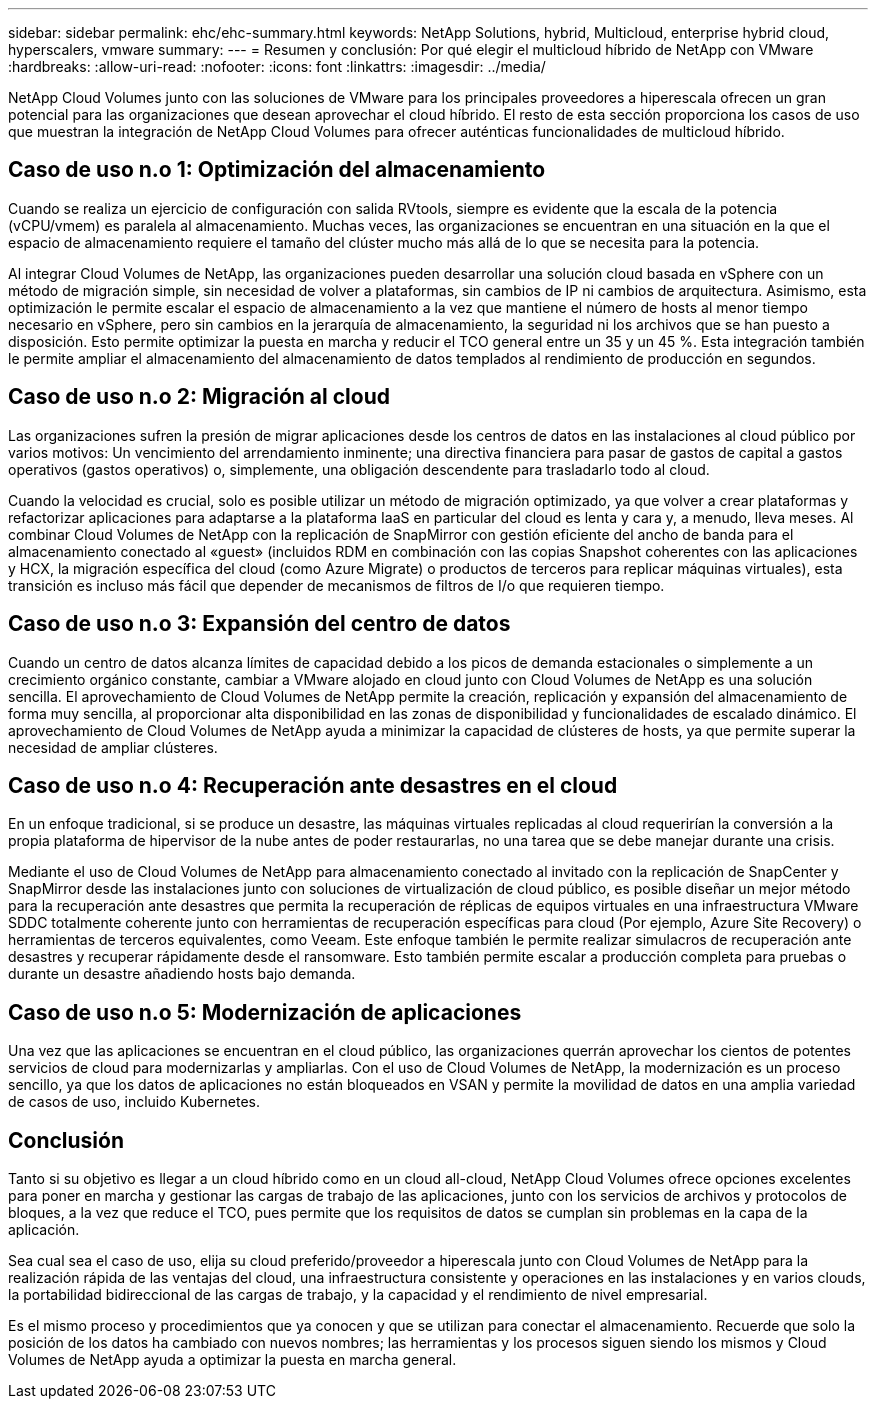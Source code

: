 ---
sidebar: sidebar 
permalink: ehc/ehc-summary.html 
keywords: NetApp Solutions, hybrid, Multicloud, enterprise hybrid cloud, hyperscalers, vmware 
summary:  
---
= Resumen y conclusión: Por qué elegir el multicloud híbrido de NetApp con VMware
:hardbreaks:
:allow-uri-read: 
:nofooter: 
:icons: font
:linkattrs: 
:imagesdir: ../media/


[role="lead"]
NetApp Cloud Volumes junto con las soluciones de VMware para los principales proveedores a hiperescala ofrecen un gran potencial para las organizaciones que desean aprovechar el cloud híbrido. El resto de esta sección proporciona los casos de uso que muestran la integración de NetApp Cloud Volumes para ofrecer auténticas funcionalidades de multicloud híbrido.



== Caso de uso n.o 1: Optimización del almacenamiento

Cuando se realiza un ejercicio de configuración con salida RVtools, siempre es evidente que la escala de la potencia (vCPU/vmem) es paralela al almacenamiento. Muchas veces, las organizaciones se encuentran en una situación en la que el espacio de almacenamiento requiere el tamaño del clúster mucho más allá de lo que se necesita para la potencia.

Al integrar Cloud Volumes de NetApp, las organizaciones pueden desarrollar una solución cloud basada en vSphere con un método de migración simple, sin necesidad de volver a plataformas, sin cambios de IP ni cambios de arquitectura. Asimismo, esta optimización le permite escalar el espacio de almacenamiento a la vez que mantiene el número de hosts al menor tiempo necesario en vSphere, pero sin cambios en la jerarquía de almacenamiento, la seguridad ni los archivos que se han puesto a disposición. Esto permite optimizar la puesta en marcha y reducir el TCO general entre un 35 y un 45 %. Esta integración también le permite ampliar el almacenamiento del almacenamiento de datos templados al rendimiento de producción en segundos.



== Caso de uso n.o 2: Migración al cloud

Las organizaciones sufren la presión de migrar aplicaciones desde los centros de datos en las instalaciones al cloud público por varios motivos: Un vencimiento del arrendamiento inminente; una directiva financiera para pasar de gastos de capital a gastos operativos (gastos operativos) o, simplemente, una obligación descendente para trasladarlo todo al cloud.

Cuando la velocidad es crucial, solo es posible utilizar un método de migración optimizado, ya que volver a crear plataformas y refactorizar aplicaciones para adaptarse a la plataforma IaaS en particular del cloud es lenta y cara y, a menudo, lleva meses. Al combinar Cloud Volumes de NetApp con la replicación de SnapMirror con gestión eficiente del ancho de banda para el almacenamiento conectado al «guest» (incluidos RDM en combinación con las copias Snapshot coherentes con las aplicaciones y HCX, la migración específica del cloud (como Azure Migrate) o productos de terceros para replicar máquinas virtuales), esta transición es incluso más fácil que depender de mecanismos de filtros de I/o que requieren tiempo.



== Caso de uso n.o 3: Expansión del centro de datos

Cuando un centro de datos alcanza límites de capacidad debido a los picos de demanda estacionales o simplemente a un crecimiento orgánico constante, cambiar a VMware alojado en cloud junto con Cloud Volumes de NetApp es una solución sencilla. El aprovechamiento de Cloud Volumes de NetApp permite la creación, replicación y expansión del almacenamiento de forma muy sencilla, al proporcionar alta disponibilidad en las zonas de disponibilidad y funcionalidades de escalado dinámico. El aprovechamiento de Cloud Volumes de NetApp ayuda a minimizar la capacidad de clústeres de hosts, ya que permite superar la necesidad de ampliar clústeres.



== Caso de uso n.o 4: Recuperación ante desastres en el cloud

En un enfoque tradicional, si se produce un desastre, las máquinas virtuales replicadas al cloud requerirían la conversión a la propia plataforma de hipervisor de la nube antes de poder restaurarlas, no una tarea que se debe manejar durante una crisis.

Mediante el uso de Cloud Volumes de NetApp para almacenamiento conectado al invitado con la replicación de SnapCenter y SnapMirror desde las instalaciones junto con soluciones de virtualización de cloud público, es posible diseñar un mejor método para la recuperación ante desastres que permita la recuperación de réplicas de equipos virtuales en una infraestructura VMware SDDC totalmente coherente junto con herramientas de recuperación específicas para cloud (Por ejemplo, Azure Site Recovery) o herramientas de terceros equivalentes, como Veeam. Este enfoque también le permite realizar simulacros de recuperación ante desastres y recuperar rápidamente desde el ransomware. Esto también permite escalar a producción completa para pruebas o durante un desastre añadiendo hosts bajo demanda.



== Caso de uso n.o 5: Modernización de aplicaciones

Una vez que las aplicaciones se encuentran en el cloud público, las organizaciones querrán aprovechar los cientos de potentes servicios de cloud para modernizarlas y ampliarlas. Con el uso de Cloud Volumes de NetApp, la modernización es un proceso sencillo, ya que los datos de aplicaciones no están bloqueados en VSAN y permite la movilidad de datos en una amplia variedad de casos de uso, incluido Kubernetes.



== Conclusión

Tanto si su objetivo es llegar a un cloud híbrido como en un cloud all-cloud, NetApp Cloud Volumes ofrece opciones excelentes para poner en marcha y gestionar las cargas de trabajo de las aplicaciones, junto con los servicios de archivos y protocolos de bloques, a la vez que reduce el TCO, pues permite que los requisitos de datos se cumplan sin problemas en la capa de la aplicación.

Sea cual sea el caso de uso, elija su cloud preferido/proveedor a hiperescala junto con Cloud Volumes de NetApp para la realización rápida de las ventajas del cloud, una infraestructura consistente y operaciones en las instalaciones y en varios clouds, la portabilidad bidireccional de las cargas de trabajo, y la capacidad y el rendimiento de nivel empresarial.

Es el mismo proceso y procedimientos que ya conocen y que se utilizan para conectar el almacenamiento. Recuerde que solo la posición de los datos ha cambiado con nuevos nombres; las herramientas y los procesos siguen siendo los mismos y Cloud Volumes de NetApp ayuda a optimizar la puesta en marcha general.
